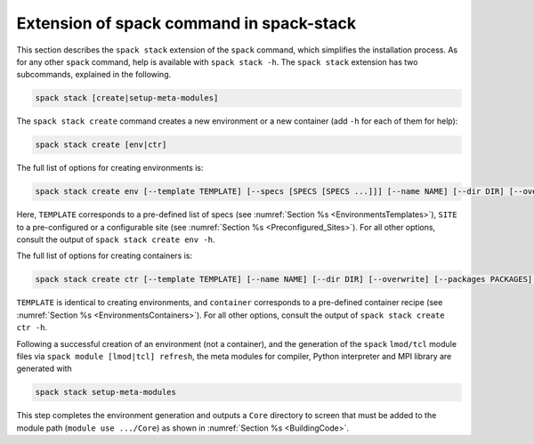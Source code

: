 .. _SpackStackExtension:

Extension of spack command in spack-stack
*****************************************

This section describes the ``spack stack`` extension of the ``spack`` command, which simplifies the installation process. As for any other ``spack`` command, help is available with ``spack stack -h``. The ``spack stack`` extension has two subcommands, explained in the following.

.. code-block:: console

   spack stack [create|setup-meta-modules]

The ``spack stack create`` command creates a new environment or a new container (add ``-h`` for each of them for help):

.. code-block:: console

   spack stack create [env|ctr] 

The full list of options for creating environments is:

.. code-block:: console

   spack stack create env [--template TEMPLATE] [--specs [SPECS [SPECS ...]]] [--name NAME] [--dir DIR] [--overwrite] [--packages PACKAGES] [--site SITE] [--prefix PREFIX] [--envs-file ENVS_FILE]

Here, ``TEMPLATE`` corresponds to a pre-defined list of specs (see :numref:`Section %s <EnvironmentsTemplates>`), ``SITE`` to a pre-configured or a configurable site (see :numref:`Section %s <Preconfigured_Sites>`). For all other options, consult the output of ``spack stack create env -h``.

The full list of options for creating containers is:

.. code-block:: console

   spack stack create ctr [--template TEMPLATE] [--name NAME] [--dir DIR] [--overwrite] [--packages PACKAGES] container

``TEMPLATE`` is identical to creating environments, and ``container`` corresponds to a pre-defined container recipe (see :numref:`Section %s <EnvironmentsContainers>`). For all other options, consult the output of ``spack stack create ctr -h``.

Following a successful creation of an environment (not a container), and the generation of the ``spack`` ``lmod/tcl`` module files via ``spack module [lmod|tcl] refresh``, the meta modules for compiler, Python interpreter and MPI library are generated with

.. code-block:: console

   spack stack setup-meta-modules

This step completes the environment generation and outputs a ``Core`` directory to screen that must be added to the module path (``module use .../Core``) as shown in :numref:`Section %s <BuildingCode>`.